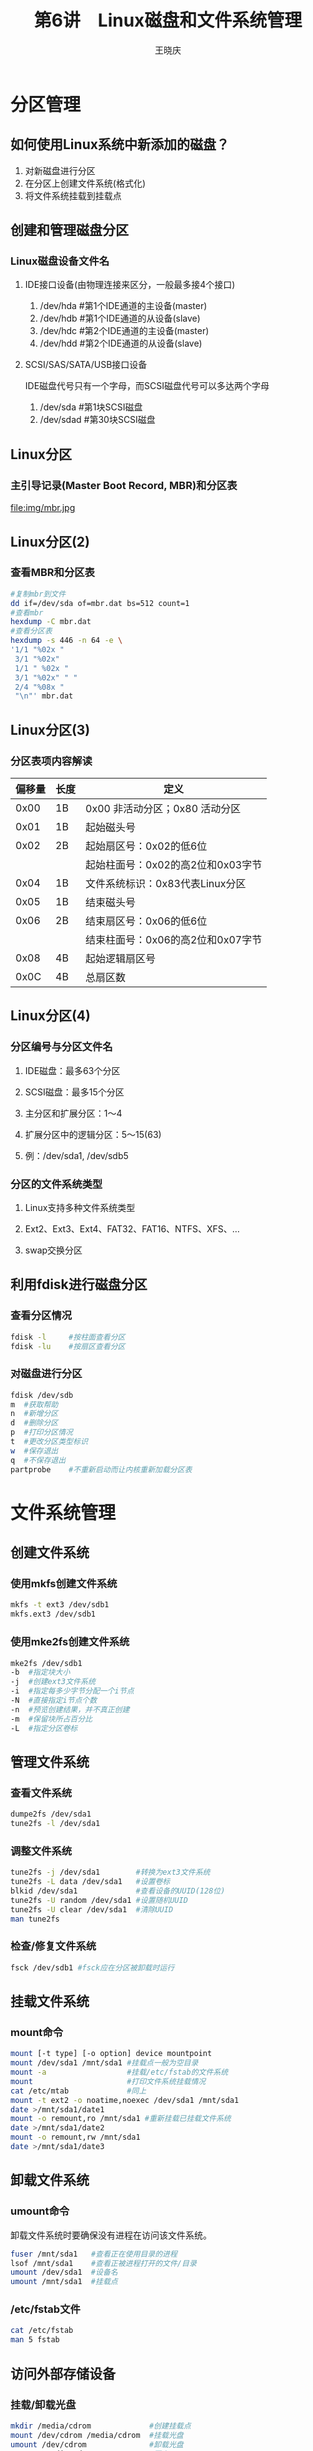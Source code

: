#+STARTUP: indent
#+TITLE:     第6讲　Linux磁盘和文件系统管理
#+AUTHOR:    王晓庆
#+EMAIL:     wangxaoqing@outlook.com
#+DESCRIPTION:
#+KEYWORDS:
#+LANGUAGE:  en
#+OPTIONS:   H:3 num:t toc:1 \n:nil ':t @:t ::t |:t -:t f:t *:t <:t
#+OPTIONS:   TeX:t LaTeX:t skip:nil d:nil todo:t pri:nil tags:not-in-toc
#+INFOJS_OPT: view:nil toc:nil ltoc:t mouse:underline buttons:0 path:http://orgmode.org/org-info.js
#+EXPORT_SELECT_TAGS: export
#+EXPORT_EXCLUDE_TAGS: noexport
#+LINK_UP:   
#+LINK_HOME: 
#+XSLT:
#+startup: beamer
#+LATEX_CLASS: beamer
#+BEAMER_FRAME_LEVEL: 2
#+BEAMER_HEADER_EXTRA: \institute{wangxiaoqing@outlook.com}
#+LaTeX_CLASS_OPTIONS: [xcolor=svgnames,presentation]
#+LaTeX_CLASS_OPTIONS: [t]
#+LATEX_HEADER:\usecolortheme[named=FireBrick]{structure}\setbeamercovered{transparent}\setbeamertemplate{caption}[numbered]\setbeamertemplate{blocks}[rounded][shadow=true] \usetheme{Darmstadt}\date{\today} \usepackage{tikz}\usepackage{xeCJK}\usepackage{amsmath}\setmainfont{Times New Roman}\setCJKmainfont[BoldFont={Adobe Heiti Std},ItalicFont={Adobe Fangsong Std}]{Adobe Heiti Std}\setCJKsansfont{Adobe Heiti Std}\setCJKmonofont{Adobe Fangsong Std}\usepackage{verbatim}\graphicspath{{figures/}} \definecolor{lstbgcolor}{rgb}{0.9,0.9,0.9} \usepackage{listings}\usepackage{minted} \usepackage{fancyvrb}\usepackage{xcolor}\lstset{escapeinside=`',frameround=ftft,language=C,breaklines=true,keywordstyle=\color{blue!70},commentstyle=\color{red!50!green!50!blue!50},frame=shadowbox,backgroundcolor=\color{yellow!20},rulesepcolor=\color{red!20!green!20!blue!20}}
#+LaTeX_HEADER: \usemintedstyle{default}
* 分区管理
** 如何使用Linux系统中新添加的磁盘？
1. 对新磁盘进行分区
2. 在分区上创建文件系统(格式化)
3. 将文件系统挂载到挂载点
** 创建和管理磁盘分区
*** Linux磁盘设备文件名
**** IDE接口设备(由物理连接来区分，一般最多接4个接口)
1. /dev/hda #第1个IDE通道的主设备(master)
2. /dev/hdb #第1个IDE通道的从设备(slave)
3. /dev/hdc #第2个IDE通道的主设备(master)
4. /dev/hdd #第2个IDE通道的从设备(slave)
**** SCSI/SAS/SATA/USB接口设备
IDE磁盘代号只有一个字母，而SCSI磁盘代号可以多达两个字母
1. /dev/sda   #第1块SCSI磁盘
2. /dev/sdad  #第30块SCSI磁盘
** Linux分区
*** 主引导记录(Master Boot Record, MBR)和分区表
file:img/mbr.jpg
** Linux分区(2)
*** 查看MBR和分区表
#+BEGIN_SRC sh
#复制mbr到文件
dd if=/dev/sda of=mbr.dat bs=512 count=1
#查看mbr
hexdump -C mbr.dat
#查看分区表
hexdump -s 446 -n 64 -e \
'1/1 "%02x " 
 3/1 "%02x" 
 1/1 " %02x " 
 3/1 "%02x" " " 
 2/4 "%08x " 
 "\n"' mbr.dat
#+END_SRC
** Linux分区(3)
*** 分区表项内容解读
| 偏移量 | 长度 | 定义                              |
|--------+------+-----------------------------------|
|   0x00 | 1B   | 0x00 非活动分区；0x80 活动分区    |
|   0x01 | 1B   | 起始磁头号                        |
|   0x02 | 2B   | 起始扇区号：0x02的低6位           |
|        |      | 起始柱面号：0x02的高2位和0x03字节 |
|   0x04 | 1B   | 文件系统标识：0x83代表Linux分区   |
|   0x05 | 1B   | 结束磁头号                        |
|   0x06 | 2B   | 结束扇区号：0x06的低6位           |
|        |      | 结束柱面号：0x06的高2位和0x07字节 |
|   0x08 | 4B   | 起始逻辑扇区号                    |
|   0x0C | 4B   | 总扇区数                          |
** Linux分区(4)
*** 分区编号与分区文件名
**** IDE磁盘：最多63个分区
**** SCSI磁盘：最多15个分区
**** 主分区和扩展分区：1～4
**** 扩展分区中的逻辑分区：5～15(63)
**** 例：/dev/sda1, /dev/sdb5
*** 分区的文件系统类型
**** Linux支持多种文件系统类型
**** Ext2、Ext3、Ext4、FAT32、FAT16、NTFS、XFS、...
**** swap交换分区
** 利用fdisk进行磁盘分区
*** 查看分区情况
#+BEGIN_SRC sh
fdisk -l     #按柱面查看分区
fdisk -lu    #按扇区查看分区
#+END_SRC
*** 对磁盘进行分区
#+BEGIN_SRC sh
fdisk /dev/sdb
m  #获取帮助
n  #新增分区
d  #删除分区
p  #打印分区情况
t  #更改分区类型标识
w  #保存退出
q  #不保存退出
partprobe    #不重新启动而让内核重新加载分区表
#+END_SRC
* 文件系统管理
** 创建文件系统
*** 使用mkfs创建文件系统
#+BEGIN_SRC sh
mkfs -t ext3 /dev/sdb1
mkfs.ext3 /dev/sdb1
#+END_SRC
*** 使用mke2fs创建文件系统
#+BEGIN_SRC sh
mke2fs /dev/sdb1
-b  #指定块大小
-j  #创建ext3文件系统
-i  #指定每多少字节分配一个i节点
-N  #直接指定i节点个数
-n  #预览创建结果，并不真正创建
-m  #保留块所占百分比
-L  #指定分区卷标
#+END_SRC
** 管理文件系统
*** 查看文件系统
#+BEGIN_SRC sh
dumpe2fs /dev/sda1
tune2fs -l /dev/sda1
#+END_SRC
*** 调整文件系统
#+BEGIN_SRC sh
tune2fs -j /dev/sda1        #转换为ext3文件系统
tune2fs -L data /dev/sda1   #设置卷标
blkid /dev/sda1             #查看设备的UUID(128位)
tune2fs -U random /dev/sda1 #设置随机UUID
tune2fs -U clear /dev/sda1  #清除UUID
man tune2fs
#+END_SRC
*** 检查/修复文件系统
#+BEGIN_SRC sh
fsck /dev/sdb1 #fsck应在分区被卸载时运行
#+END_SRC
** 挂载文件系统
*** mount命令
#+BEGIN_SRC sh
mount [-t type] [-o option] device mountpoint
mount /dev/sda1 /mnt/sda1 #挂载点一般为空目录
mount -a                  #挂载/etc/fstab的文件系统
mount                     #打印文件系统挂载情况
cat /etc/mtab             #同上
mount -t ext2 -o noatime,noexec /dev/sda1 /mnt/sda1
date >/mnt/sda1/date1
mount -o remount,ro /mnt/sda1 #重新挂载已挂载文件系统
date >/mnt/sda1/date2
mount -o remount,rw /mnt/sda1
date >/mnt/sda1/date3 
#+END_SRC
** 卸载文件系统
*** umount命令
卸载文件系统时要确保没有进程在访问该文件系统。
#+BEGIN_SRC sh
fuser /mnt/sda1   #查看正在使用目录的进程
lsof /mnt/sda1    #查看正被进程打开的文件/目录
umount /dev/sda1  #设备名
umount /mnt/sda1  #挂载点
#+END_SRC
*** /etc/fstab文件
#+BEGIN_SRC sh
cat /etc/fstab
man 5 fstab
#+END_SRC
** 访问外部存储设备
*** 挂载/卸载光盘
#+BEGIN_SRC sh
mkdir /media/cdrom             #创建挂载点
mount /dev/cdrom /media/cdrom  #挂载光盘
umount /dev/cdrom              #卸载光盘
umount /media/cdrom            #同上
eject                          #弹出光驱
eject -t                       #收回光驱
#+END_SRC
*** 挂载/卸载USB存储设备
#+BEGIN_SRC sh
mkdir /media/usb               #创建挂载点
mount -t vfat /dev/sdb1 /media/usb  #挂载
umount /media/usb                   #卸载
#+END_SRC
** 制作和使用光盘镜像文件
*** 从光盘制作镜像文件
#+BEGIN_SRC sh
cp /dev/cdrom cdrom.iso
#+END_SRC
*** 从目录制作镜像文件
#+BEGIN_SRC sh
mkisofs -r -o mydir.iso mydir
#+END_SRC
*** 挂载光盘镜像文件
#+BEGIN_SRC sh
mkdir /media/iso
mount -o loop cdrom.iso /media/iso
#+END_SRC
* 交换空间管理
** 交换空间
*** 操作系统可在需要时暂时换出部分内存数据至磁盘的交换空间以腾出更多内存空间，或从交换空间将数据换入内存。
*** Linux支持两种形式的交换空间
1. 交换分区
2. 交换文件
*** Linux系统最多可以有32个交换空间,386兼容平台上每个交换空间最大不能超过2GB
*** 分配交换空间的建议：以4MB或8MB为单位，一般为物理内存1～2倍
** 交换分区
#+BEGIN_SRC sh
#准备：创建分区/dev/sdb1并设置其类型为82(Linux swap)
mkswap /dev/sdb1
free
swapon /dev/sdb1
swapon -s
free
swapoff /dev/sdb1
free
#+END_SRC
** 交换文件
#+BEGIN_SRC sh
dd if=/dev/zero of=/tmp/swapfile bs=1M count=200
mkswap /tmp/swapfile
free
swapon /tmp/swapfile
swapon -s
free
swapoff /tmp/swapfile
rm /tmp/swapfile
#+END_SRC
* 磁盘阵列管理
** 独立磁盘冗余阵列(Redundant Array of Independent Disks, RAID)
1. 可以通过并行处理多个独立的I/O请求提高读写性能
2. 可以通过增加冗余信息来提高数据存储的可靠性
** RAID 0
*** 非冗余，读写性能好，数据可靠性低于单个磁盘

file:img/raid0.png
** RAID 1
*** 镜像，读性能好，写性能与单个磁盘相当，数据可靠性高，成本高

file:img/raid1.png
** RAID 2
*** 并行访问，通过海明码实现冗余，读写性能好，磁盘同步旋转，带检错纠错功能，可靠性高，读写性能好，但一次只能执行一个I/O请求

file:img/raid2.png
** RAID 3
*** 并性访问，通过奇偶校验实现冗余，读写性能好，磁盘同步旋转，带检错功能，可靠性高，读写性能好，但一次只能执行一个I/O请求

file:img/raid3.png
** RAID 4
*** 独立访问，以块为单位计算奇偶校验块并存放与校验盘，数据可靠性高，读性能好，写性能差（因为每次写都要更新校验盘数据），校验盘成为性能瓶颈

file:img/raid4.png
** RAID 5
*** 在RAID 4基础上，把奇偶校验块循环分布在所有磁盘上，从而减轻单个校验盘的性能瓶颈问题，读写性能和可靠性类似于RAID 4

file:img/raid5.png
** 硬件RAID和软件RAID
*** 硬件RAID
1. 利用硬件RAID控制器来实现,由集成或专用的阵列卡来控制硬盘驱动器
2. 存取性能和数据保护能力高,但成本也高
3. Linux将硬件磁盘阵列看作一块实际的硬盘,其设备名为/dev/sd[a-p]
*** 软件RAID
1. 利用操作系统提供的软件RAID功能来实现
2. 适用于要求不高的场合,成本低
3. Linux将软件磁盘阵列看作多重磁盘设备(MD),其设备名为/dev/md0、/dev/md1等。
** 利用mdadm管理软件RAID 1阵列(1)
*** 创建RAID 1阵列
#+BEGIN_SRC sh
#1. 创建两个相同大小的RAID分区，设置分区id为fd
#2. 建立RAID设备
mdadm --create /dev/md0 --level 1 --raid-devices=2 \
/dev/sdb1 /dev/sdc1
#3. 设置mdadm配置文件/etc/mdadm.conf
DEVICE /dev/sdb1 /dev/sdc1
ARRAY /dev/md0 devices=/dev/sdb1,/dev/sdc1
#4. 建立文件系统
mkfs -t ext3 /dev/md0
#5. 挂载RAID 1设备
mkdir /mnt/raid1
mount /dev/md0 /mnt/raid1
#+END_SRC
** 利用mdadm管理软件RAID 1阵列(2)
*** 管理RAID 1阵列
#+BEGIN_SRC sh
#模拟某成员磁盘发生故障
mdadm /dev/md0 --fail /dev/sdc1
#从RAID 1阵列中移除故障成员
mdadm /dev/md0 --remove /dev/sdc1
#准备一块要替换的磁盘，并将新磁盘加入到阵列中
mdadm /dev/md0 --add /dev/sdd1
#查看阵列实时信息
cat /proc/mdstat
mdadm --detail /dev/md0
#+END_SRC
** 利用mdadm管理软件RAID 5阵列(1)
*** 创建RAID 5阵列
#+BEGIN_SRC sh
#1. 准备4个阵列成员(创建RAID分区)
#2. 创建RAID设备：系统默认只有md0设备，其他需自行创建
ls –l /dev/md0 #查看md设备的类型和主次设备号
mknod /dev/md1 b 9 1 #创建设备文件
#3. 建立RAID 5设备
mdadm --create /dev/md1 --level=5 \
--raid-devices=3 --spare-devices=1 /dev/sdd[5-8]
mdadm --detail /dev/md1
#4. 设置mdadm配置文件/etc/mdadm.conf
DEVICE /dev/sdd5 /dev/sdd6 /dev/sdd7 /dev/sdd8
ARRAY /dev/md1 devices=/dev/sdd5,/dev/sdd6,/dev/sdd7,/dev/sdd8
mkfs.ext3 /dev/md1 #5. 建立文件系统
mkdir /mnt/raid5
mount /dev/md1 /mnt/raid5 #6. 挂载RAID 5设备
#+END_SRC
** 利用mdadm管理软件RAID 5阵列(2)
*** 管理RAID 5阵列
#+BEGIN_SRC sh
#利用备用盘重建RAID 5
mdadm /dev/md1 --fail /dev/sdd6
mdadm --detail /dev/md1
#可看到备用盘自动参与重建阵列,而故障盘成为备用磁盘,而且表示出故障状态
#注意:要等待RAID重建完毕,再替换故障磁盘
#将故障磁盘移除并加入新磁
mdadm /dev/md1 --remove /dev/sdd6
mdadm /dev/md1 --add /dev/sde1
mdadm --detail /dev/md1
#+END_SRC
** 利用mdadm管理软件RAID
*** 启用/停用/监控RAID设备
#+BEGIN_SRC sh
#停止RAID设备(停止前要先卸载)
mdadm --stop /dev/md0
#启动RAID设备
mdadm --assemble --scan /dev/md0
#监控RAID设备
mdadm --monitor --mail=admin@abc.com \
--delay=180 /dev/md0
#将监控任务转入后台执行
nohup mdadm --monitor --mail=admin@abc.com \
--delay=180 /dev/md0
#+END_SRC
** 利用mdadm管理软件RAID
*** 删除RAID多重磁盘设备
每个md设备只能被建立一次，如果创建命令(mdadm --create)出错，将造成该md设备无法使用，这时需要按以下步骤先删除该错误的md设备，然后才能重新创建它。
#+BEGIN_SRC sh
#1. 停用RAID设备
mdadm --stop /dev/md0
#2. 清空每个组成分区的超级块
mdadm --zero-superblock /dev/sdb1
mdadm --zero-superblock /dev/sdc1
#+END_SRC
* 逻辑卷管理
** 简介
*** 服务器大多处于要求具备高可用性的运行环境,调整磁盘存储空间有时不允许重新引导系统,逻辑卷可以在系统处于运行状态时扩充和缩减,可为管理员提供磁盘存储管理的灵活性。
** 逻辑卷体系结构
file:img/lvm.png
** 逻辑卷管理工具
*** 创建逻辑卷步骤
1. 创建物理卷(PV)
2. 创建卷组(VG)：卷组以大小相等的区域(PE)为单位分配存储容量
3. 创建逻辑卷(LV)
*** lvm2：提供了一组工具用于管理逻辑卷
| 功能         | 物理卷    | 卷组      | 逻辑卷             |
|--------------+-----------+-----------+--------------------|
| 扫描检测     | pvscan    | vgscan    | lvscan             |
| 显示详细信息 | pvdisplay | vgdisplay | lvdisplay          |
| 创建         | pvcreate  | vgcreate  | lvcreate           |
| 删除         | pvremove  | vgremove  | lvremove           |
| 扩充         |           | vgextend  | lvextend(lvresize) |
| 缩减         |           | vgreduce  | lvreduce(lvresize) |
| 改变属性     | pvchange  | vgchange  | lvchange           |
** 建立逻辑卷(1)
*** 1. 建立物理卷
  #+BEGIN_SRC sh
  #创建磁盘分区(100柱面大小)，并将分区的ID设为8e
  pvcreate /dev/sdb2 /dev/sdb3     #建立物理卷
  pvscan                           #扫描物理卷信息
  pvs                              #查看物理卷简要信息
  pvdisplay                        #查看物理卷详细信息
  #+END_SRC
*** 2. 建立卷组
  #+BEGIN_SRC sh
  vgcreate -s 16M vg1 /dev/sdb[23] #创建卷组
  #-s指定PE大小，默认为4M，最小为1K，且必须为2的次幂
  vgs                              #显示卷组简要信息
  vgdisplay                        #显示卷组详细信息
  #+END_SRC
** 建立逻辑卷(2)
*** 3. 建立逻辑卷
   #+BEGIN_SRC sh
   lvcreate -l 7500 -n lv1 vg1      #创建逻辑卷
   lvcreate -L 1200M -n lv1 vg1    #同上
   #-l指定PE数量，-L指定容量(k,m,g,t，不区分大小写)
   lvs                             #显示逻辑卷简要信息
   lvdisplay                       #显示逻辑卷详细信息
   #+END_SRC
*** 4. 使用逻辑卷
   #+BEGIN_SRC sh
   mkfs -t ext3 /dev/vg1/lv1       #建立文件系统
   mkdir /mnt/lvm1
   mount /dev/vg1/lv1 /mnt/lv1     #挂载逻辑卷
   mount /dev/mapper/vg1-lv1 /mnt/lv1   #同上
   #创建文件测试
   dd if=/dev/zero of=/mnt/lv1/bigfile bs=1M count=800
   ls /mnt/lv1
   df -h /mnt/lv1
   #+END_SRC
** 动态调整逻辑卷容量(1)
*** 放大：先放大逻辑卷，再放大文件系统
#+BEGIN_SRC sh
pvcreate /dev/sdb5             #新建物理卷
vgextend vg1 /dev/sdb5         #扩充卷组
vgdisplay vg1                  #显示卷组信息
lvdisplay /dev/vg1/lv1         #显示逻辑卷信息
lvresize -l +50  /dev/vg1/lv1  #扩充逻辑卷
lvresize -L +800M /dev/vg1/lv1 #扩充逻辑卷
lvdisplay /dev/vg1/lv1         #显示卷组信息
df -h /mnt/lv1                 #查看逻辑卷空间情况
resize2fs /dev/vg1/lv1         #扩充文件系统
df -h /mnt/lv1                 #查看逻辑卷空间情况
#+END_SRC
** 动态调整逻辑卷容量(2)
*** 缩小：先缩小文件系统，再缩小逻辑卷(操作需谨慎，注意事先备份数据)
#+BEGIN_SRC sh
dh -h /mnt/lv1              #查看逻辑卷空间情况
umount /mnt/lv1             #卸载逻辑卷
e2fsck -f /dev/vg1/lv1      #检查逻辑卷
resize2fs /dev/vg1/lv1 1G   #缩小文件系统
lvreduce -L 1G /dev/vg1/lv1 #缩小逻辑卷
lvs                         #查看逻辑卷简要信息
mount /dev/vg1/lv1 /mnt/lv1 #重新挂载逻辑卷
dh -h /mnt/lv1              #查看逻辑卷空间情况
#+END_SRC
** 动态调整卷组
*** 动态替换物理卷
#+BEGIN_SRC sh
#替换
pvcreate /dev/sdb6         #创建新物理卷
vgextend vg1 /dev/sdb6     #向卷组添加物理卷
vgs -o+pv_used             #查看物理卷信息
pvmove /dev/sdb2 /dev/sdb6 #转移物理卷数据
vgreduce vg1 /dev/sdb2     #从卷组中删除物理卷
vgs -o+pv_used
ls /mnt/lv1
#恢复
pvextend vg1 /dev/sdb2
pvmove /dev/sdb6 /dev/sdb2
vgreduce vg1 /dev/sdb6
vgs -o+pv_used
ls /mnt/lv1
#+END_SRC
** 删除lvm
*** 要删除逻辑卷并恢复磁盘分区,可执行建立逻辑卷的逆过程：
#+BEGIN_SRC sh
#1. 卸载逻辑卷
umount /mnt/lv1
#2. 删除逻辑卷
lvremove /dev/vg1/lv1
#3. 停用卷组
vgchange -a n vg1
#4. 删除卷组
vgremove vg1
#5. 删除物理卷
pvremove /dev/sde[23]
#6. 使用fdisk将分区ID改回83
#+END_SRC
* 磁盘配额管理
** 磁盘配额
*** 多个用户共享同一磁盘空间时,为防止某用户(组)占用过多磁盘空间,可通过设置磁盘配额(Disk Quota)对其可用存储空间进行限制。
*** Linux磁盘配额软件(quota)的特点
1. 只能对分区进行设置,不能对目录进行设置
2. 可以针对用户设置,也可针对组设置
3. 磁盘配额只适用于普通用户或组，root用户不受其限制
*** 在Linux系统中磁盘配额的限制项目有两种类型
1. 磁盘容量限制：限制用户能够使用的磁盘块数(block),实际应用中多使用此类型
2. 文件数量限制：限制用户能够使用的索引节点数(inode)，即文件数
** 启用和管理磁盘配额
#+BEGIN_SRC sh
#1. 修改/etc/fstab配置文件
/dev/sdb1 /mnt/sdb1 ext3 defaults,usrquota,grpquota 0 0
#2. 重新挂载分区
mount -o remount /mnt/sdb1
mount
#3. 扫描分区并生成磁盘配额信息文件
quotacheck -cvuga   #/etc/fstab中设定了配额选项的分区
quotacheck -cvug /mnt/sdb1 #指定分区
ls /mnt/sdb1
#4. 启用磁盘配额
quotaon -a
quotaon /mnt/sdb1
#5. 编辑用户/组配额
edquota mike
edquota -g stu
#+END_SRC
*** 说明                                                           :B_note:
:PROPERTIES:
:BEAMER_env: note
:END:
1. edquota中只有软限制和硬限制可以修改，当前的使用量不能修改
2. 指定用户必须在指定分区内有写权限
3. 只有指定用户在磁盘上拥有文件/目录后，quota命令才会显示该用户的磁盘配额情况
4. block是以KB为单位进行分配的
** 设置磁盘配额
*** 左                                              :BMCOL:B_ignoreheading:
:PROPERTIES:
:BEAMER_col: 0.5
:BEAMER_env: ignoreheading
:END:
*** 配置磁盘配额限制值
**** 硬限制(hard)
**** 软限制(soft)
**** 软限制宽限期
#+BEGIN_SRC sh
edquota -t
#+END_SRC
*** 复制配额设置
#+BEGIN_SRC sh
#复制mike的配额设置
edquota -p mike mary bob
#+END_SRC
*** 右                                              :BMCOL:B_ignoreheading:
:PROPERTIES:
:BEAMER_col: 0.5
:BEAMER_env: ignoreheading
:END:
file:img/quota.png
* 备份管理
** 备份内容
*** 系统数据备份
备份操作系统和应用程序，以便在系统崩溃后能恢复系统运行。
*** 用户数据备份
备份用户的数据文件，以便用户恢复自己丢失或损坏的数据。
*** 用户的数据变动相对频繁,因此,用户备份应该比系统备份更加频繁。可采用自动定期运行某个程序的方法来备份数据。
** 备份原理
*** 备份标识
**** 当一个文件被备份后,该文件会获得一个“已备份”属性，而当文件属性和内容发生变化时,文件的“已备份”属性将被清除。当备份时，就是依据文件的“已备份”属性来确定要备份哪些文件的。
** 备份方式
*** 完全备份(Full Backup)
**** 对系统进行一次全面的备份，并将所有文件标识为“已备份”
**** 所需时间最长,但恢复时间最短,操作最方便
*** 增量备份(Incremental Backup)
**** 只对上一次备份后增加的和修改过的数据进行备份，并添加“已备份”标识
**** 可快速完成备份,但可靠性较差,恢复较麻烦
*** 差异备份(Differential Backup)
**** 只对上一次完全备份后增加和修改或的数据进行备份，但不添加“已备份”标识
**** 所需时间较短,且恢复较为方便,适合各种场合
** 备份规划
*** 单纯的完全备份
**** 适合数据量不大或者数据变动频率很高的情况
*** 完全备份结合增量备份
**** 以较长周期进行完全备份,其间则进行较短周期增量备份
**** 如每周一次完全备份结合每日一次增量备份
*** 完全备份结合差异备份
**** 以较长周期进行完全备份,其间则进行较短周期差异备份
**** 如每周一次完全备份结合每日一次差异备份
file:img/backup2.jpg
** 数据备份操作
*** tar备份
*** dump和restore工具
*** 光盘备份
** dump和restore工具(1)
*** 使用dump和restore实现备份和恢复
**** dump能备份任何类型的文件甚至设备，支持完全、增量和差异备份
注意：dump只能对分区进行增量备份和差异备份,对目录只能进行完全备份
**** dump需要指定一个备份级别,它是0-9之间的一个整数
**** 级别0代表完全备份
**** 级别n(n>0)代表基于最近一次低于级别n的备份进行差异备份
** dump和restore工具(2)
*** 使用dump实现完全备份
#+BEGIN_SRC sh
dump -0S /dev/sda1  #计算完全备份/dev/sda1所需空间
#完全备份/boot分区
dump -0u -f /tmp/boot.dump /boot
dump -0uj -f /tmp/boot.dump.bz2 /boot
#-u 表示更新数据库文件/etc/dumpdates
#   (记录文件日期、存储级别、文件系统等信息)
#-f 指定备份文件
#-j 用bzip2进行压缩
dump -W  #查看分区备份情况
#+END_SRC
** dump和restore工具(3)
*** 使用dump实现完全备份和增量备份
#+BEGIN_SRC sh
dump -0u -f /tmp/boot0.dump /boot
dump -1u -f /tmp/boot1.dump /boot
dump -2u -f /tmp/boot2.dump /boot
dump -3u -f /tmp/boot3.dump /boot
#+END_SRC
*** 使用dump实现完全备份和差异备份
#+BEGIN_SRC sh
dump -0u -f /tmp/boot0.dump /boot
dump -1u -f /tmp/boot1.dump /boot
dump -1u -f /tmp/boot2.dump /boot
dump -1u -f /tmp/boot3.dump /boot
#+END_SRC
** dump和restore工具(4)
*** 使用restore恢复备份
#+BEGIN_SRC sh
#比较备份文件与文件系统之间的差异
restore –C f /tmp/boot.dump
#恢复之前,浏览备份文件的数据
restore -tf /tmp/boot.dump
#恢复备份(restore不支持覆盖式还原,应还原至其他位置)
mkdir bootbak
cd bootbak
restore -rf /tmp/boot.dump
#-r 表示重建
#进入交互式恢复模式
restore -if /tmp/boot.dump
#+END_SRC
** 光盘备份
*** 建立光盘映像文件
#+BEGIN_SRC sh
mkisofs -r -o /tmp/boot.iso /boot
#-r 支持长文件名，-o 指定输出文件
dd if=/dev/sda1 of=/tmp/boot.iso
#+END_SRC
*** 刻录光盘
#+BEGIN_SRC sh
cdrecord -scanbus dev=ATA #获取刻录机设备识别号
cdrecord -v dev=ATA:0,1,0 boot.iso  #刻录
cdrecord -v -eject speed=8 dev=ATA:0,1,0 boot.iso #刻录
#-v 输出尽可能多的校验信息
#-eject 刻录完毕后弹出光盘
#speed=8 指定刻录机的速度
#+END_SRC

